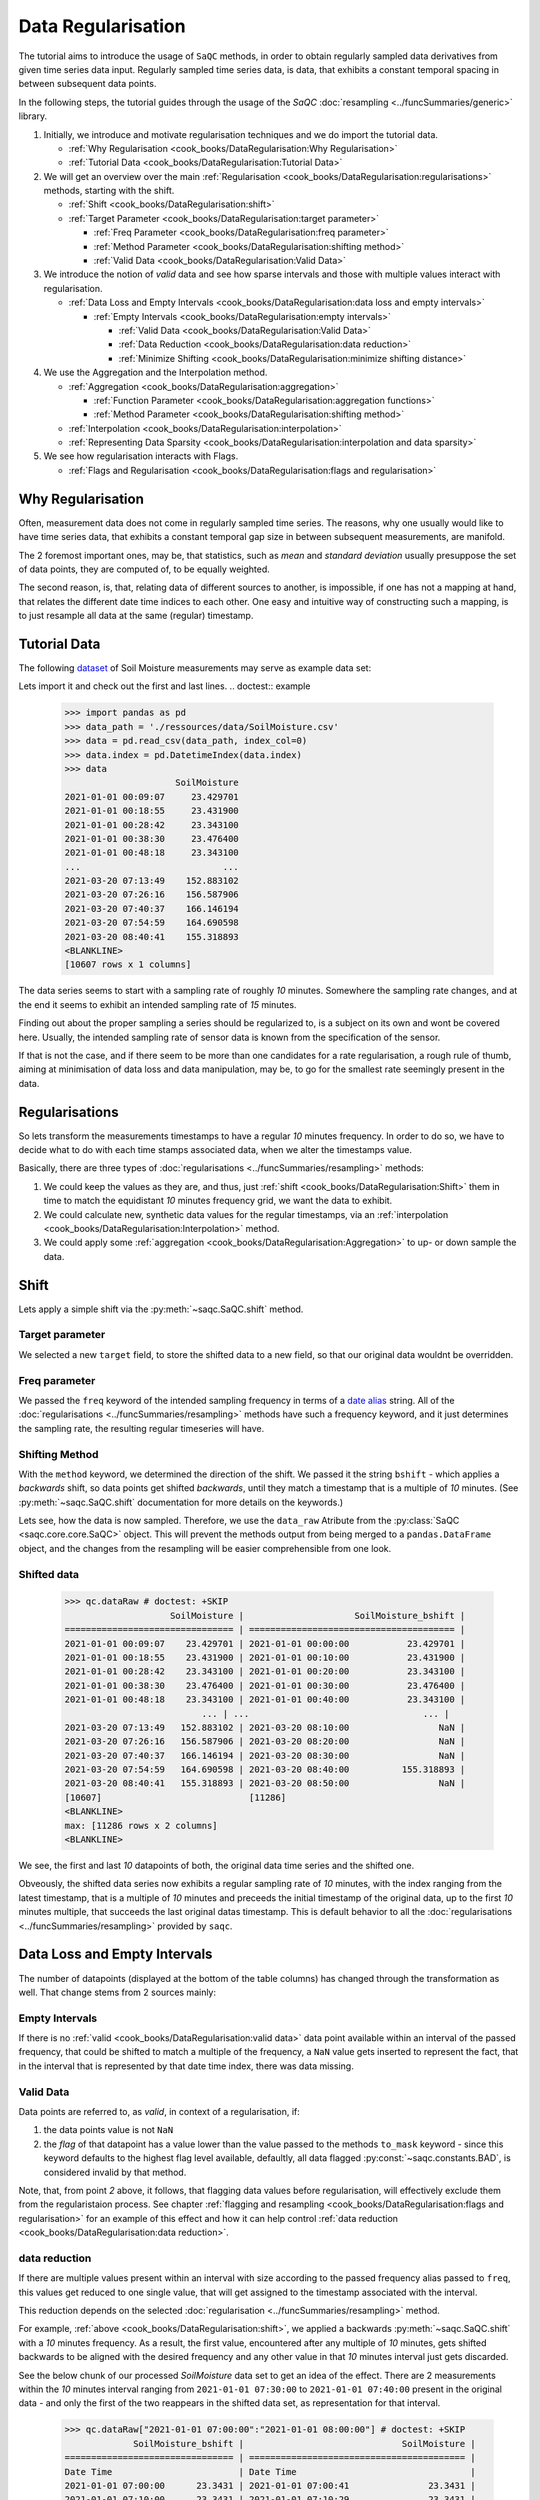 Data Regularisation
===================

The tutorial aims to introduce the usage of ``SaQC`` methods, in order to obtain regularly sampled data derivatives
from given time series data input. Regularly sampled time series data, is data, that exhibits a constant temporal 
spacing in between subsequent data points.

In the following steps, the tutorial guides through the usage of the *SaQC* :doc:`resampling <../funcSummaries/generic>`
library.

#. Initially, we introduce and motivate regularisation techniques and we do import the tutorial data.

   * :ref:`Why Regularisation <cook_books/DataRegularisation:Why Regularisation>`
   * :ref:`Tutorial Data <cook_books/DataRegularisation:Tutorial Data>`

#. We will get an overview over the main :ref:`Regularisation <cook_books/DataRegularisation:regularisations>` methods, starting with the shift.

   * :ref:`Shift <cook_books/DataRegularisation:shift>`
   * :ref:`Target Parameter <cook_books/DataRegularisation:target parameter>`

     * :ref:`Freq Parameter <cook_books/DataRegularisation:freq parameter>`
     * :ref:`Method Parameter <cook_books/DataRegularisation:shifting method>`
     * :ref:`Valid Data <cook_books/DataRegularisation:Valid Data>`

#. We introduce the notion of *valid* data and see how sparse intervals and those with multiple values interact with
   regularisation.


   * :ref:`Data Loss and Empty Intervals <cook_books/DataRegularisation:data loss and empty intervals>`

     * :ref:`Empty Intervals <cook_books/DataRegularisation:empty intervals>`

       * :ref:`Valid Data <cook_books/DataRegularisation:Valid Data>`
       * :ref:`Data Reduction <cook_books/DataRegularisation:data reduction>`
       * :ref:`Minimize Shifting <cook_books/DataRegularisation:minimize shifting distance>`

#. We use the Aggregation and the Interpolation method.


   * :ref:`Aggregation <cook_books/DataRegularisation:aggregation>`

     * :ref:`Function Parameter <cook_books/DataRegularisation:aggregation functions>`
     * :ref:`Method Parameter <cook_books/DataRegularisation:shifting method>`

   * :ref:`Interpolation <cook_books/DataRegularisation:interpolation>`

   * :ref:`Representing Data Sparsity <cook_books/DataRegularisation:interpolation and data sparsity>`

#. We see how regularisation interacts with Flags.

   * :ref:`Flags and Regularisation <cook_books/DataRegularisation:flags and regularisation>`

Why Regularisation
------------------

Often, measurement data does not come in regularly sampled time series. The reasons, why one usually would
like to have time series data, that exhibits a constant temporal gap size
in between subsequent measurements, are manifold. 

The 2 foremost important ones, may be, that statistics, such as *mean* and *standard deviation* 
usually presuppose the set of data points, they are computed of, to
be equally weighted. 

The second reason, is, that, relating data of different sources to another, is impossible, if one
has not a mapping at hand, that relates the different date time indices to each other. One easy and intuitive
way of constructing such a mapping, is to just resample all data at the same (regular) timestamp.

Tutorial Data
-------------

The following `dataset <../ressources/data/SoilMoisture.csv>`_ of Soil Moisture measurements may serve as
example data set:


.. image:: ../ressources/images/cbooks_SoilMoisture.png
   :target: ../ressources/images/cbooks_SoilMoisture.png
   :alt: 


Lets import it and check out the first and last lines.
.. doctest:: example

   >>> import pandas as pd
   >>> data_path = './ressources/data/SoilMoisture.csv'
   >>> data = pd.read_csv(data_path, index_col=0)
   >>> data.index = pd.DatetimeIndex(data.index)
   >>> data
                        SoilMoisture
   2021-01-01 00:09:07     23.429701
   2021-01-01 00:18:55     23.431900
   2021-01-01 00:28:42     23.343100
   2021-01-01 00:38:30     23.476400
   2021-01-01 00:48:18     23.343100
   ...                           ...
   2021-03-20 07:13:49    152.883102
   2021-03-20 07:26:16    156.587906
   2021-03-20 07:40:37    166.146194
   2021-03-20 07:54:59    164.690598
   2021-03-20 08:40:41    155.318893
   <BLANKLINE>
   [10607 rows x 1 columns]


The data series seems to start with a sampling rate of roughly *10* minutes. 
Somewhere the sampling rate changes, and at the end it seems to exhibit an intended sampling 
rate of *15* minutes.

Finding out about the proper sampling a series should be regularized to, is a subject on its own and wont be covered 
here. Usually, the intended sampling rate of sensor data is known from the specification of the sensor.

If that is not the case, and if there seem to be more than one candidates for a rate regularisation, a rough rule of 
thumb, aiming at minimisation of data loss and data manipulation, may be, 
to go for the smallest rate seemingly present in the data.

Regularisations
---------------

So lets transform the measurements timestamps to have a regular *10* minutes frequency. In order to do so, 
we have to decide what to do with each time stamps associated data, when we alter the timestamps value.

Basically, there are three types of :doc:`regularisations <../funcSummaries/resampling>` methods:


#. We could keep the values as they are, and thus, 
   just :ref:`shift <cook_books/DataRegularisation:Shift>` them in time to match the equidistant *10* minutes frequency grid, we want the data to exhibit.
#. We could calculate new, synthetic data values for the regular timestamps, via an :ref:`interpolation <cook_books/DataRegularisation:Interpolation>` method.
#. We could apply some :ref:`aggregation <cook_books/DataRegularisation:Aggregation>` to up- or down sample the data.

Shift
-----

Lets apply a simple shift via the :py:meth:`~saqc.SaQC.shift` method.

.. doctest::

   >>> import saqc
   >>> qc = saqc.SaQC(data)
   >>> qc = qc.shift('SoilMoisture', target='SoilMoisture_bshift', freq='10min', method='bshift')


Target parameter
^^^^^^^^^^^^^^^^

We selected a new ``target`` field, to store the shifted data to a new field, so that our original data wouldnt be
overridden.

Freq parameter
^^^^^^^^^^^^^^

We passed the ``freq`` keyword of the intended sampling frequency in terms of a
`date alias <https://pandas.pydata.org/pandas-docs/stable/user_guide/timeseries.html#offset-aliases>`_ string. All of
the :doc:`regularisations <../funcSummaries/resampling>` methods have such a frequency keyword,
and it just determines the sampling rate, the resulting regular timeseries will have.

Shifting Method
^^^^^^^^^^^^^^^

With the ``method`` keyword, we determined the direction of the shift. We passed it the string ``bshift`` -
which applies a *backwards* shift, so data points get shifted *backwards*\ , until they match a timestamp
that is a multiple of *10* minutes. (See :py:meth:`~saqc.SaQC.shift` documentation for more
details on the keywords.) 

Lets see, how the data is now sampled. Therefore, we use the ``data_raw`` Atribute from the
:py:class:`SaQC <saqc.core.core.SaQC>` object. This will prevent the methods output from
being merged to a ``pandas.DataFrame`` object, and the changes from the resampling will be easier 
comprehensible from one look.

Shifted data
^^^^^^^^^^^^

   >>> qc.dataRaw # doctest: +SKIP
                       SoilMoisture |                     SoilMoisture_bshift |
   ================================ | ======================================= |
   2021-01-01 00:09:07    23.429701 | 2021-01-01 00:00:00           23.429701 |
   2021-01-01 00:18:55    23.431900 | 2021-01-01 00:10:00           23.431900 |
   2021-01-01 00:28:42    23.343100 | 2021-01-01 00:20:00           23.343100 |
   2021-01-01 00:38:30    23.476400 | 2021-01-01 00:30:00           23.476400 |
   2021-01-01 00:48:18    23.343100 | 2021-01-01 00:40:00           23.343100 |
                             ... | ...                                 ... |
   2021-03-20 07:13:49   152.883102 | 2021-03-20 08:10:00                 NaN |
   2021-03-20 07:26:16   156.587906 | 2021-03-20 08:20:00                 NaN |
   2021-03-20 07:40:37   166.146194 | 2021-03-20 08:30:00                 NaN |
   2021-03-20 07:54:59   164.690598 | 2021-03-20 08:40:00          155.318893 |
   2021-03-20 08:40:41   155.318893 | 2021-03-20 08:50:00                 NaN |
   [10607]                            [11286]
   <BLANKLINE>
   max: [11286 rows x 2 columns]
   <BLANKLINE>


We see, the first and last *10* datapoints of both, the original data time series and the shifted one.

Obveously, the shifted data series now exhibits a regular sampling rate of *10* minutes, with the index
ranging from the latest timestamp, that is a multiple of *10* minutes and preceeds the initial timestamp
of the original data, up to the first *10* minutes multiple, that succeeds the last original datas timestamp.
This is default behavior to all the :doc:`regularisations <../funcSummaries/resampling>` provided by ``saqc``.

Data Loss and Empty Intervals
-----------------------------

The number of datapoints  (displayed at the bottom of the table columns) has changed through the
transformation as well. That change stems from 2 sources mainly:

Empty Intervals
^^^^^^^^^^^^^^^

If there is no :ref:`valid <cook_books/DataRegularisation:valid data>` data point available within an interval of the passed frequency,
that could be shifted to match a multiple of the frequency, a ``NaN`` value gets inserted to represent the fact, 
that in the interval that is represented by that date time index, there was data missing.

Valid Data
^^^^^^^^^^

Data points are referred to, as *valid*\ , in context of a regularisation, if:


#. 
   the data points value is not ``NaN``

#. 
   the *flag* of that datapoint has a value lower than the value passed to the methods
   ``to_mask`` keyword - since this keyword defaults to the highest flag level available, 
   defaultly, all data flagged :py:const:`~saqc.constants.BAD`, is considered invalid by that method.

Note, that, from point *2* above, it follows, that flagging data values 
before regularisation, will effectively exclude them from the regularistaion process. See chapter 
:ref:`flagging and resampling <cook_books/DataRegularisation:flags and regularisation>` for an example of this effect and how it can help
control :ref:`data reduction <cook_books/DataRegularisation:data reduction>`.

data reduction
^^^^^^^^^^^^^^

If there are multiple values present within an interval with size according to the passed frequency alias passed to 
``freq``\ , this values get reduced to one single value, that will get assigned to the timestamp associated with the 
interval.

This reduction depends on the selected :doc:`regularisation <../funcSummaries/resampling>` method.

For example, :ref:`above <cook_books/DataRegularisation:shift>`\ , we applied a backwards :py:meth:`~saqc.SaQC.shift` with a *10* minutes frequency.
As a result, the first value, encountered after any multiple of *10* minutes, gets shifted backwards to be aligned with
the desired frequency and any other value in that *10* minutes interval just gets discarded.

See the below chunk of our processed *SoilMoisture* data set to get an idea of the effect. There are 2 measurements
within the *10* minutes interval ranging from ``2021-01-01 07:30:00`` to ``2021-01-01 07:40:00`` present
in the original data - and only the first of the two reappears in the shifted data set, as representation
for that interval.

   >>> qc.dataRaw["2021-01-01 07:00:00":"2021-01-01 08:00:00"] # doctest: +SKIP
                SoilMoisture_bshift |                              SoilMoisture |
   ================================ | ========================================= |
   Date Time                        | Date Time                                 |
   2021-01-01 07:00:00      23.3431 | 2021-01-01 07:00:41               23.3431 |
   2021-01-01 07:10:00      23.3431 | 2021-01-01 07:10:29               23.3431 |
   2021-01-01 07:20:00      23.2988 | 2021-01-01 07:20:17               23.2988 |
   2021-01-01 07:30:00      23.3874 | 2021-01-01 07:30:05               23.3874 |
   2021-01-01 07:40:00      23.3431 | 2021-01-01 07:39:53               23.3853 |
   2021-01-01 07:50:00      23.3874 | 2021-01-01 07:49:41               23.3431 |

Minimize Shifting Distance
^^^^^^^^^^^^^^^^^^^^^^^^^^

Notice, how, for example, the data point for ``2021-01-01 07:49:41`` gets shifted all the way back, to 
``2021-01-01 07:40:00`` - although, shifting it forward to ``07:40:00`` would be less a manipulation, since this timestamp
appears to be closer to the original one. 

To shift to any frequncy aligned timestamp the value that is closest to that timestamp, we
can perform a *nearest shift* instead of a simple *back shift*\ , by using the shift method ``"nshift"``\ :

   >>> qc = qc.shift('SoilMoisture', target='SoilMoisture_nshift', freq='10min', method='nshift')
   >>> qc.dataRaw['2021-01-01T07:00:00':'2021-01-01T08:00:00'] # doctest: +SKIP
                SoilMoisture_nshift |                              SoilMoisture | 
   ================================ | ========================================= | 
   Date Time                        | Date Time                                 | 
   2021-01-01 07:00:00      23.3431 | 2021-01-01 07:00:41               23.3431 | 
   2021-01-01 07:10:00      23.3431 | 2021-01-01 07:10:29               23.3431 | 
   2021-01-01 07:20:00      23.2988 | 2021-01-01 07:20:17               23.2988 | 
   2021-01-01 07:30:00      23.3874 | 2021-01-01 07:30:05               23.3874 | 
   2021-01-01 07:40:00      23.3853 | 2021-01-01 07:39:53               23.3853 | 
   2021-01-01 07:50:00      23.3431 | 2021-01-01 07:49:41               23.3431 |

Now, any timestamp got assigned, the value that is nearest to it, *if* there is one valid data value available in the
interval surrounding that timestamp with a range of half the frequency. In our example, this would mean, the regular 
timestamp would get assigned the nearest value of all the values, that preceed or succeed it by less than *5* minutes. 

Maybe check out, what happens with the chunk of the final 2 hours of our shifted *Soil Moisture* dataset, to get an idea.

   >>> qc.dataRaw['2021-03-20 07:00:00':] # doctest: +SKIP
                SoilMoisture_nshift |                              SoilMoisture | 
   ================================ | ========================================= | 
   Date Time                        | Date Time                                 | 
   2021-03-20 07:00:00   145.027496 | 2021-03-20 07:13:49            152.883102 | 
   2021-03-20 07:10:00   152.883102 | 2021-03-20 07:26:16            156.587906 | 
   2021-03-20 07:20:00          NaN | 2021-03-20 07:40:37            166.146194 | 
   2021-03-20 07:30:00   156.587906 | 2021-03-20 07:54:59            164.690598 | 
   2021-03-20 07:40:00   166.146194 | 2021-03-20 08:40:41            155.318893 | 
   2021-03-20 07:50:00   164.690598 | 2021-03-20 08:40:41            155.318893 | 
   2021-03-20 08:00:00          NaN |                                           | 
   2021-03-20 08:10:00          NaN |                                           | 
   2021-03-20 08:20:00          NaN |                                           | 
   2021-03-20 08:30:00          NaN |                                           | 
   2021-03-20 08:40:00   155.318893 |                                           | 
   2021-03-20 08:50:00          NaN |                                           |


Since there is no valid data available, for example, in the interval from ``2021-03-20 07:55:00`` to ``2021-03-20 08:05:00`` - the new value 
for the regular timestamp ``2021-03-20 08:00:00``\ , that lies in the center of this interval, is ``NaN``. 

Aggregation
-----------

If we want to comprise several values by aggregation and assign the result to the new regular timestamp, instead of
selecting a single one, we can do this, with the :py:meth:`~saqc.SaQC.resample` method.
Lets resample the *SoilMoisture* data to have a *20* minutes sample rate by aggregating every *20* minutes intervals
content with the arithmetic mean (which is implemented by numpies ``numpy.mean`` function for example).

   >>> import numpy as np
   >>> qc = qc.resample('SoilMoisture', target='SoilMoisture_mean', freq='20min', method='bagg', agg_func=np.mean)
   >>> qc.dataRaw # doctest: +SKIP
                       SoilMoisture |                     SoilMoisture_mean | 
   ================================ | ===================================== | 
   Date Time                        | Date Time                             | 
   2021-01-01 00:09:07    23.429701 | 2021-01-01 00:00:00         23.430800 | 
   2021-01-01 00:18:55    23.431900 | 2021-01-01 00:20:00         23.409750 | 
   2021-01-01 00:28:42    23.343100 | 2021-01-01 00:40:00         23.320950 | 
   2021-01-01 00:38:30    23.476400 | 2021-01-01 01:00:00         23.365250 | 
   2021-01-01 00:48:18    23.343100 | 2021-01-01 01:20:00         23.320950 | 
   2021-01-01 00:58:06    23.298800 | 2021-01-01 01:40:00         23.343100 | 
   2021-01-01 01:07:54    23.387400 | 2021-01-01 02:00:00         23.320950 | 
   2021-01-01 01:17:41    23.343100 | 2021-01-01 02:20:00         23.343100 | 
   2021-01-01 01:27:29    23.298800 | 2021-01-01 02:40:00         23.343100 | 
   2021-01-01 01:37:17    23.343100 | 2021-01-01 03:00:00         23.343100 | 
                             ... | ...                               ... | 
   2021-03-20 05:07:02   137.271500 | 2021-03-20 05:40:00        154.116806 | 
   2021-03-20 05:21:35   138.194107 | 2021-03-20 06:00:00        150.567505 | 
   2021-03-20 05:41:59   154.116806 | 2021-03-20 06:20:00               NaN | 
   2021-03-20 06:03:09   150.567505 | 2021-03-20 06:40:00        145.027496 | 
   2021-03-20 06:58:10   145.027496 | 2021-03-20 07:00:00        152.883102 | 
   2021-03-20 07:13:49   152.883102 | 2021-03-20 07:20:00        156.587906 | 
   2021-03-20 07:26:16   156.587906 | 2021-03-20 07:40:00        165.418396 | 
   2021-03-20 07:40:37   166.146194 | 2021-03-20 08:00:00               NaN | 
   2021-03-20 07:54:59   164.690598 | 2021-03-20 08:20:00               NaN | 
   2021-03-20 08:40:41   155.318893 | 2021-03-20 08:40:00        155.318893 |
   [10607]                            [5643]

Aggregation functions
^^^^^^^^^^^^^^^^^^^^^

You can pass arbitrary function objects to the ``agg_func`` parameter, to be applied to calculate every intervals result,
as long as this function returns a scalar *float* value upon an array-like input. (So ``np.median`` would be propper
for calculating the median, ``sum``\ , for assigning the value sum, and so on.)

Aggregation method
^^^^^^^^^^^^^^^^^^

As it is with the :ref:`shift <cook_books/DataRegularisation:Shift>` functionality, a ``method`` keyword controlls, weather the
aggregation result for the interval in between 2 regular timestamps gets assigned to the left (=\ ``bagg``\ ) or to the 
right (\ ``fagg``\ ) boundary timestamp.


* Also, analogous to to the shift functionality, intervals of size ``freq``\ , that do 
  not contain any :ref:`valid <cook_books/DataRegularisation:valid data>` data, that could be aggregated, get ``ǹp.nan`` assigned.

Interpolation
-------------

Another common way of obtaining regular timestamps, is, the interpolation of data at regular timestamps.

In the pool of py:mod:`regularisation <Functions.saqc.resampling>` methods, is available the
:py:meth:`~saqc.SaQC.interpolate` method.

Lets apply a linear interpolation onto the dataset. To access
linear interpolation, we pass the ``method`` parameter the string ``"time"``. This 
applies an interpolation, that is sensitive to the difference in temporal gaps
(as opposed by ``"linear"``\ , wich expects all the gaps to be equal). Get an overview
of the possible interpolation methods in the :py:meth:`~saqc.SaQC.interpolate>`
documentation. Lets check the results:

   >>> qc = qc.interpolate('SoilMoisture', target='SoilMoisture_linear', freq='10min', method='time')
   >>> qc.dataRaw # doctest: +SKIP
                       SoilMoisture |                       SoilMoisture_linear | 
   ================================ | ========================================= | 
   Date Time                        | Date Time                                 | 
   2021-01-01 00:00:00          NaN | 2021-01-01 00:09:07             23.429701 | 
   2021-01-01 00:10:00    23.429899 | 2021-01-01 00:18:55             23.431900 | 
   2021-01-01 00:20:00    23.422067 | 2021-01-01 00:28:42             23.343100 | 
   2021-01-01 00:30:00    23.360782 | 2021-01-01 00:38:30             23.476400 | 
   2021-01-01 00:40:00    23.455997 | 2021-01-01 00:48:18             23.343100 | 
   2021-01-01 00:50:00    23.335415 | 2021-01-01 00:58:06             23.298800 | 
   2021-01-01 01:00:00    23.315977 | 2021-01-01 01:07:54             23.387400 | 
   2021-01-01 01:10:00    23.377891 | 2021-01-01 01:17:41             23.343100 | 
   2021-01-01 01:20:00    23.332627 | 2021-01-01 01:27:29             23.298800 | 
   2021-01-01 01:30:00    23.310176 | 2021-01-01 01:37:17             23.343100 | 
                             ... | ...                                   ... | 
   2021-03-20 07:20:00   154.723105 | 2021-03-20 05:07:02            137.271500 | 
   2021-03-20 07:30:00          NaN | 2021-03-20 05:21:35            138.194107 | 
   2021-03-20 07:40:00          NaN | 2021-03-20 05:41:59            154.116806 | 
   2021-03-20 07:50:00   165.195497 | 2021-03-20 06:03:09            150.567505 | 
   2021-03-20 08:00:00          NaN | 2021-03-20 06:58:10            145.027496 | 
   2021-03-20 08:10:00          NaN | 2021-03-20 07:13:49            152.883102 | 
   2021-03-20 08:20:00          NaN | 2021-03-20 07:26:16            156.587906 | 
   2021-03-20 08:30:00          NaN | 2021-03-20 07:40:37            166.146194 | 
   2021-03-20 08:40:00          NaN | 2021-03-20 07:54:59            164.690598 |                             
   2021-03-20 08:50:00          NaN | 2021-03-20 08:40:41            155.318893 |
   [11286]                            [10607]

Interpolation and Data Sparsity
^^^^^^^^^^^^^^^^^^^^^^^^^^^^^^^

The regularisation by interpolation is strict in the sense, that regular timestamps *only* get 
interpolated, if they have at least one :ref:`valid <cook_books/DataRegularisation:valid data>` data value preceeding them *and* one
succeeding them *within* the given frequency range (wich is controlled by the ``freq`` keyword.).

Thats, why, you have no interpolation value at ``2021-03-20 07:30:00`` - bacause it is preceeded
by a :ref:`valid <cook_books/DataRegularisation:valid data>` value at ``2021-03-20 07:26:16``\ , but there is no :ref:`valid <cook_books/DataRegularisation:valid data>` value
available in between the succeeding *10* minutes interval from ``2021-03-20 07:30:00`` to ``2021-03-20 07:30:00``.

On the other hand, there is an interpolated value assigned to ``2021-03-20 07:50:00``\ , it is preceeded by
a :ref:`valid <cook_books/DataRegularisation:valid data>` value at ``2021-03-20 07:40:37`` and one succeeding at ``2021-03-20 07:54:59``.

This behavior is intended to reflect the sparsity of the original data in the
regularized data set. The behavior can be circumvented by applying the more general
:py:meth:`~saqc.SaQC.interpolateIndex`.

Linear Interpolation
~~~~~~~~~~~~~~~~~~~~

Note, that there is a wrapper available for linear interpolation: :py:meth:`~saqc.SaQC.linear`.

Flags and Regularisation
------------------------

Since data, that is flagged by a level higher or equal to the passed ``to_mask`` value 
(default=:py:const:~saqc.constants.BAD), is not regarded :ref:`valid <cook_books/DataRegularisation:valid data>` by the applied function,
it can be of advantage, to flag data before regularisation in order to effectively exclude it
from the resulting regularly sampled data set. Lets see an example for the *SoilMoisture* data set.

>>> qc = qc.linear('SoilMoisture', target='SoilMoisture_linear', freq='10min') # doctest: +SKIP
>>> qc.dataRaw['2021-01-01 15:00:00':'2021-01-01 16:00:00'] # doctest: +SKIP
             SoilMoisture_linear |                              SoilMoisture |
================================ | ========================================= |
Date Time                        | Date Time                                 |
2021-01-01 15:00:00    23.341182 | 2021-01-01 15:00:51               23.3410 |
2021-01-01 15:10:00    23.342964 | 2021-01-01 15:10:38               23.3431 |
2021-01-01 15:20:00    23.341092 | 2021-01-01 15:20:26               23.3410 |
2021-01-01 15:30:00    23.341000 | 2021-01-01 15:30:14               23.3410 |
2021-01-01 15:40:00  -119.512446 | 2021-01-01 15:40:02             -120.0000 |
2021-01-01 15:50:00    23.299553 | 2021-01-01 15:49:50               23.2988 |

At ``2021-01-01 15:40:02`` the original data exhibits a measurement value
of ``-120`` - which is obviously not a valid data point, regarding the fact, that *SoilMoisture* measurements
should be percentage values in between *0* and *100*.

Since we dont exclude the value from interpolation, it gets included in the interpolation
process for the regular timstamp at ``2021-01-01 15:40:00`` - wich, as a result, also exhibits
a non - sence value of *-119.512446*. We could now flag the resulting regular dataset and
exclude this calculated non sence value from further processing and analysis. 

But, this would mean, that we would have a small data gap at this point.

We can circumvent having that gap, by flagging that value before interpolation. This
works, because there is actually another, now valid value, available in the interval
in between ``2021-01-01 15:40:00`` and ``2021-01-01 15:50:00``\ , that can serve as right pillow point
for the interpolation at ``2021-01-01 15:40:00``. So lets flag all the values smaller than *0*
with the :py:meth:`~saqc.SaQC.flagRange` method and after this,
do the interpolation.

   >>> qc = qc.flagRange('SoilMoisture', min=0)
   >>> qc = qc.interpolate('SoilMoisture', freq='10min', method='time')
   >>> qc.dataRaw['2021-01-01T07:00:00':'2021-01-01T08:00:00'] # doctest: +SKIP
                       SoilMoisture |                     SoilMoisture_original |
   ================================ | ========================================= | 
   Date Time                        | Date Time                                 | 
   2021-01-01 15:00:00    23.341182 | 2021-01-01 15:00:51               23.3410 | 
   2021-01-01 15:10:00    23.342964 | 2021-01-01 15:10:38               23.3431 | 
   2021-01-01 15:20:00    23.341092 | 2021-01-01 15:20:26               23.3410 | 
   2021-01-01 15:30:00    23.341000 | 2021-01-01 15:30:14               23.3410 | 
   2021-01-01 15:40:00    23.319971 | 2021-01-01 15:40:02             -120.0000 | 
   2021-01-01 15:50:00    23.299553 | 2021-01-01 15:49:50               23.2988 |

back projection of flags
------------------------

TODO
